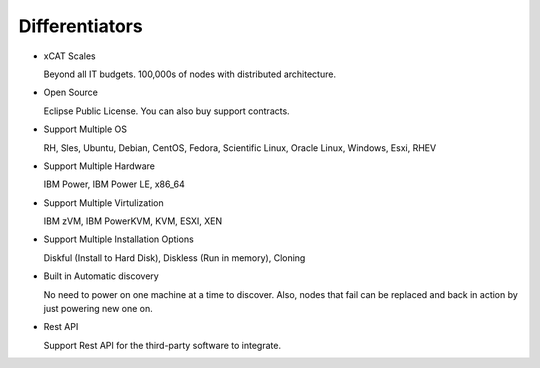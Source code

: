 
Differentiators
===============

* xCAT Scales

  Beyond all IT budgets. 100,000s of nodes with distributed architecture.

* Open Source

  Eclipse Public License. You can also buy support contracts.

* Support Multiple OS

  RH, Sles, Ubuntu, Debian, CentOS, Fedora, Scientific Linux, Oracle Linux, Windows, Esxi, RHEV

* Support Multiple Hardware

  IBM Power, IBM Power LE, x86_64

* Support Multiple Virtulization

  IBM zVM, IBM PowerKVM, KVM, ESXI, XEN

* Support Multiple Installation Options

  Diskful (Install to Hard Disk), Diskless (Run in memory), Cloning

* Built in Automatic discovery

  No need to power on one machine at a time to discover. Also, nodes that fail can be replaced and back in action by just powering new one on.

* Rest API

  Support Rest API for the third-party software to integrate.

